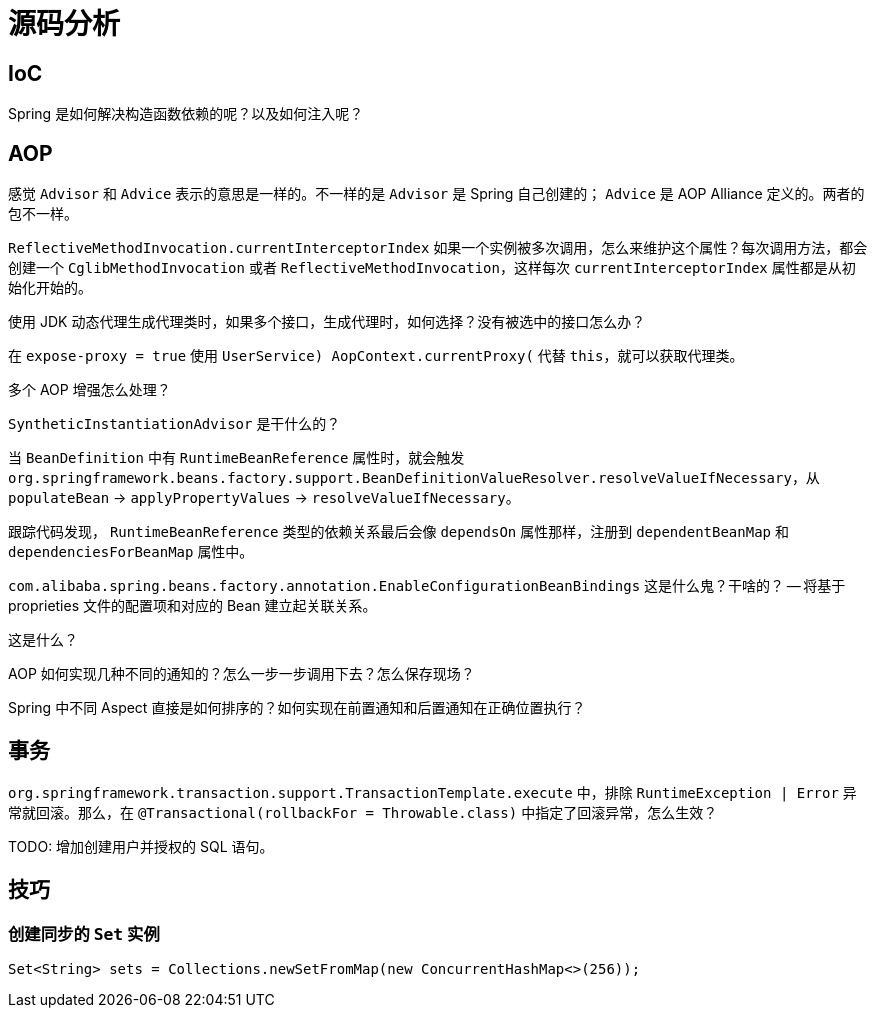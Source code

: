 = 源码分析

== IoC

Spring 是如何解决构造函数依赖的呢？以及如何注入呢？

== AOP

感觉 `Advisor` 和 `Advice` 表示的意思是一样的。不一样的是 `Advisor` 是 Spring 自己创建的； `Advice` 是 AOP Alliance 定义的。两者的包不一样。

`ReflectiveMethodInvocation.currentInterceptorIndex` 如果一个实例被多次调用，怎么来维护这个属性？每次调用方法，都会创建一个 `CglibMethodInvocation` 或者 `ReflectiveMethodInvocation`，这样每次 `currentInterceptorIndex` 属性都是从初始化开始的。

使用 JDK 动态代理生成代理类时，如果多个接口，生成代理时，如何选择？没有被选中的接口怎么办？

在 `expose-proxy = true` 使用 `((UserService) AopContext.currentProxy())` 代替 `this`，就可以获取代理类。

多个 AOP 增强怎么处理？

`SyntheticInstantiationAdvisor` 是干什么的？

当 `BeanDefinition` 中有 `RuntimeBeanReference` 属性时，就会触发 `org.springframework.beans.factory.support.BeanDefinitionValueResolver.resolveValueIfNecessary`，从 `populateBean` → `applyPropertyValues` → `resolveValueIfNecessary`。

跟踪代码发现， `RuntimeBeanReference` 类型的依赖关系最后会像 `dependsOn` 属性那样，注册到 `dependentBeanMap` 和 `dependenciesForBeanMap` 属性中。



`com.alibaba.spring.beans.factory.annotation.EnableConfigurationBeanBindings` 这是什么鬼？干啥的？ -- 将基于proprieties 文件的配置项和对应的 Bean 建立起关联关系。


这是什么？


AOP 如何实现几种不同的通知的？怎么一步一步调用下去？怎么保存现场？

Spring 中不同 Aspect 直接是如何排序的？如何实现在前置通知和后置通知在正确位置执行？

== 事务

`org.springframework.transaction.support.TransactionTemplate.execute` 中，排除 `RuntimeException | Error` 异常就回滚。那么，在 `@Transactional(rollbackFor = Throwable.class)` 中指定了回滚异常，怎么生效？

TODO: 增加创建用户并授权的 SQL 语句。

== 技巧

=== 创建同步的 `Set` 实例

[source,java]
----
Set<String> sets = Collections.newSetFromMap(new ConcurrentHashMap<>(256));
----